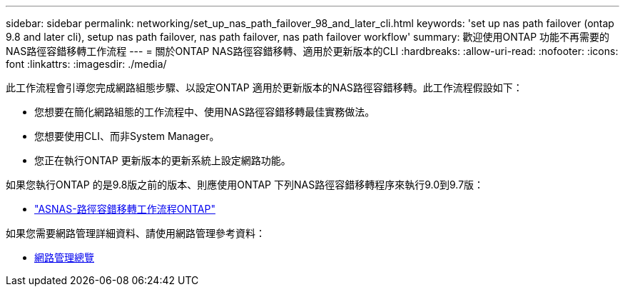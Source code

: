 ---
sidebar: sidebar 
permalink: networking/set_up_nas_path_failover_98_and_later_cli.html 
keywords: 'set up nas path failover (ontap 9.8 and later cli), setup nas path failover, nas path failover, nas path failover workflow' 
summary: 歡迎使用ONTAP 功能不再需要的NAS路徑容錯移轉工作流程 
---
= 關於ONTAP NAS路徑容錯移轉、適用於更新版本的CLI
:hardbreaks:
:allow-uri-read: 
:nofooter: 
:icons: font
:linkattrs: 
:imagesdir: ./media/


[role="lead"]
此工作流程會引導您完成網路組態步驟、以設定ONTAP 適用於更新版本的NAS路徑容錯移轉。此工作流程假設如下：

* 您想要在簡化網路組態的工作流程中、使用NAS路徑容錯移轉最佳實務做法。
* 您想要使用CLI、而非System Manager。
* 您正在執行ONTAP 更新版本的更新系統上設定網路功能。


如果您執行ONTAP 的是9.8版之前的版本、則應使用ONTAP 下列NAS路徑容錯移轉程序來執行9.0到9.7版：

* link:set_up_nas_path_failover_9_to_97_cli.html["ASNAS-路徑容錯移轉工作流程ONTAP"]


如果您需要網路管理詳細資料、請使用網路管理參考資料：

* xref:networking_reference.adoc[網路管理總覽]

